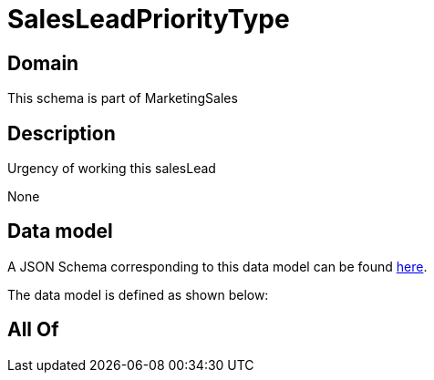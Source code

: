 = SalesLeadPriorityType

[#domain]
== Domain

This schema is part of MarketingSales

[#description]
== Description

Urgency of working this salesLead

None

[#data_model]
== Data model

A JSON Schema corresponding to this data model can be found https://tmforum.org[here].

The data model is defined as shown below:


[#all_of]
== All Of

